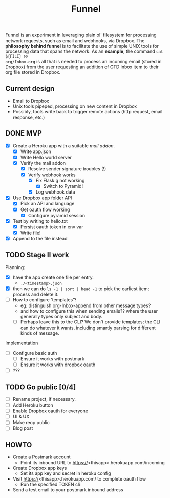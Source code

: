 #+TITLE: Funnel

Funnel is an experiment in leveraging plain ol' filesystem for processing
network requests, such as email and webhooks, via Dropbox. The *philosophy
behind funnel* is to facilitate the use of simple UNIX tools for processing data
that spans the network. As an *example*, the command =cat ${FILE} >>
org/Inbox.org= is all that is needed to process an incoming email (stored in
Dropbox) from the user requesting an addition of GTD inbox item to their org
file stored in Dropbox.

** Current design

- Email to Dropbox
- Unix tools pipeped, processing on new content in Dropbox
- Possibly, tools write back to trigger remote actions (http request, email response, etc.)

** DONE MVP 
CLOSED: [2015-08-15 Sat 17:57] SCHEDULED: <2015-08-15 Sat>
- [X] Create a Heroku app with a suitable /mail addon/.
  - [X] Write app.json
  - [X] Write Hello world server 
  - [X] Verify the mail addon
    - [X] Resolve sender signature troubles (!)
    - [X] Verify webhook works
      - [X] Fix Flask.g not working
        - [X] Switch to Pyramid!
      - [X] Log webhook data
- [X] Use Dropbox app folder API
  - [X] Pick an API and language
  - [X] Get oauth flow working
    - [X] Configure pyramid session
- [X] Test by writing to hello.txt
  - [X] Persist oauth token in env var
  - [X] Write file!
- [X] Append to the file instead
** TODO Stage II work
Planning:
- [X] have the app create one file per entry.
  - =./<timestamp>.json=
- [X] then we can do =ls -1 | sort | head -1= to pick the earliest item; process and delete it.
- [ ] How to configure 'templates'?
  - eg: distinguish org-Inbox-append from other message types?
  - and how to configure this when sending emails?? 
    where the user generally types only subject and body.
  - [ ] Perhaps leave this to the CLI? We don't provide templates; the CLI can
    do whatever it wants, including smartly parsing for different kinds of
    message.

Implementation
- [ ] Configure basic auth
  - [ ] Ensure it works with postmark
  - [ ] Ensure it works with dropbox oauth
- [ ] ???

** TODO Go public [0/4]
- [ ] Rename project, if necessary.
- [ ] Add Heroku button
- [ ] Enable Dropbox oauth for everyone
- [ ] UI & UX
- [ ] Make reop public
- [ ] Blog post


** HOWTO
- Create a Postmark account
  - Point its inbound URL to https://<thisapp>.herokuapp.com/incoming
- Create Dropbox app keys
  - Set its app key and secret in heroku config
- Visit https://<thisapp>.herokuapp.com/ to complete oauth flow
  - Run the specified TOKEN cli
- Send a test email to your postmark inbound address
